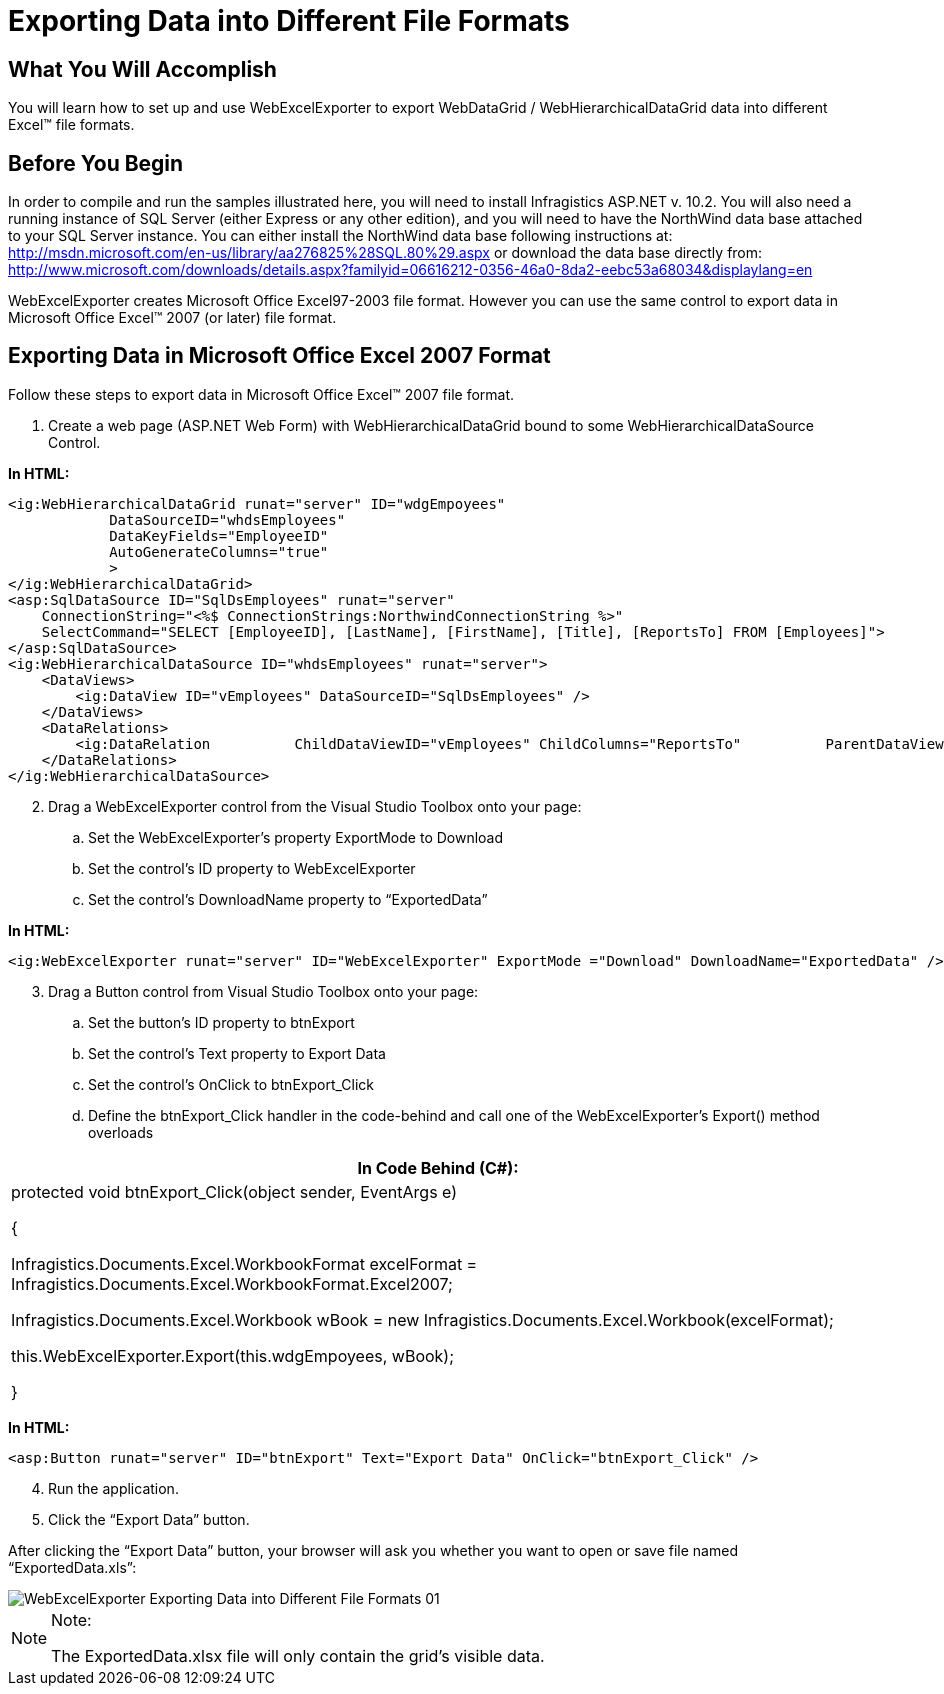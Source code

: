 ﻿////

|metadata|
{
    "name": "webexcelexporter-exporting-data-into-different-file-formats",
    "controlName": ["WebExcelExporter"],
    "tags": ["Data Presentation","Exporting","Grids","Persistence"],
    "guid": "f7dd65a2-b52a-4369-aa83-40e5b4baca8f",  
    "buildFlags": [],
    "createdOn": "2010-06-06T07:54:42.6126939Z"
}
|metadata|
////

= Exporting Data into Different File Formats

== What You Will Accomplish

You will learn how to set up and use WebExcelExporter to export WebDataGrid / WebHierarchicalDataGrid data into different Excel™ file formats.

== Before You Begin

In order to compile and run the samples illustrated here, you will need to install Infragistics ASP.NET v. 10.2. You will also need a running instance of SQL Server (either Express or any other edition), and you will need to have the NorthWind data base attached to your SQL Server instance. You can either install the NorthWind data base following instructions at: link:http://msdn.microsoft.com/en-us/library/aa276825%28SQL.80%29.aspx[http://msdn.microsoft.com/en-us/library/aa276825%28SQL.80%29.aspx] or download the data base directly from: link:http://www.microsoft.com/downloads/details.aspx?familyid=06616212-0356-46a0-8da2-eebc53a68034&displaylang=en[http://www.microsoft.com/downloads/details.aspx?familyid=06616212-0356-46a0-8da2-eebc53a68034&displaylang=en]

WebExcelExporter creates Microsoft Office Excel97-2003 file format. However you can use the same control to export data in Microsoft Office Excel™ 2007 (or later) file format.

== Exporting Data in Microsoft Office Excel 2007 Format

Follow these steps to export data in Microsoft Office Excel™ 2007 file format.

[start=1]
. Create a web page (ASP.NET Web Form) with WebHierarchicalDataGrid bound to some WebHierarchicalDataSource Control.

*In HTML:*

----
<ig:WebHierarchicalDataGrid runat="server" ID="wdgEmpoyees" 
            DataSourceID="whdsEmployees" 
            DataKeyFields="EmployeeID" 
            AutoGenerateColumns="true"
            >
</ig:WebHierarchicalDataGrid>
<asp:SqlDataSource ID="SqlDsEmployees" runat="server" 
    ConnectionString="<%$ ConnectionStrings:NorthwindConnectionString %>" 
    SelectCommand="SELECT [EmployeeID], [LastName], [FirstName], [Title], [ReportsTo] FROM [Employees]">
</asp:SqlDataSource>
<ig:WebHierarchicalDataSource ID="whdsEmployees" runat="server">
    <DataViews>
        <ig:DataView ID="vEmployees" DataSourceID="SqlDsEmployees" />
    </DataViews>
    <DataRelations>
        <ig:DataRelation          ChildDataViewID="vEmployees" ChildColumns="ReportsTo"          ParentDataViewID="vEmployees" ParentColumns="EmployeeID" />
    </DataRelations>
</ig:WebHierarchicalDataSource>
----

[start=2]
. Drag a WebExcelExporter control from the Visual Studio Toolbox onto your page:

.. Set the WebExcelExporter’s property ExportMode to Download
.. Set the control’s ID property to WebExcelExporter
.. Set the control’s DownloadName property to “ExportedData”

*In HTML:*

----
<ig:WebExcelExporter runat="server" ID="WebExcelExporter" ExportMode ="Download" DownloadName="ExportedData" />
----

[start=3]
. Drag a Button control from Visual Studio Toolbox onto your page:

.. Set the button’s ID property to btnExport
.. Set the control’s Text property to Export Data
.. Set the control’s OnClick to btnExport_Click
.. Define the btnExport_Click handler in the code-behind and call one of the WebExcelExporter’s Export() method overloads

[cols="a"]
|====
|In Code Behind (C#):

|protected void btnExport_Click(object sender, EventArgs e) 

{ 

Infragistics.Documents.Excel.WorkbookFormat excelFormat = Infragistics.Documents.Excel.WorkbookFormat.Excel2007; 

Infragistics.Documents.Excel.Workbook wBook = new Infragistics.Documents.Excel.Workbook(excelFormat); 

this.WebExcelExporter.Export(this.wdgEmpoyees, wBook); 

}

|====

*In HTML:*

----
<asp:Button runat="server" ID="btnExport" Text="Export Data" OnClick="btnExport_Click" />
----

[start=4]
. Run the application.
[start=5]
. Click the “Export Data” button.

After clicking the “Export Data” button, your browser will ask you whether you want to open or save file named “ExportedData.xls”:

image::images/WebExcelExporter_Exporting_Data_into_Different_File_Formats_01.png[]

.Note:
[NOTE]
====
The ExportedData.xlsx file will only contain the grid’s visible data.
====